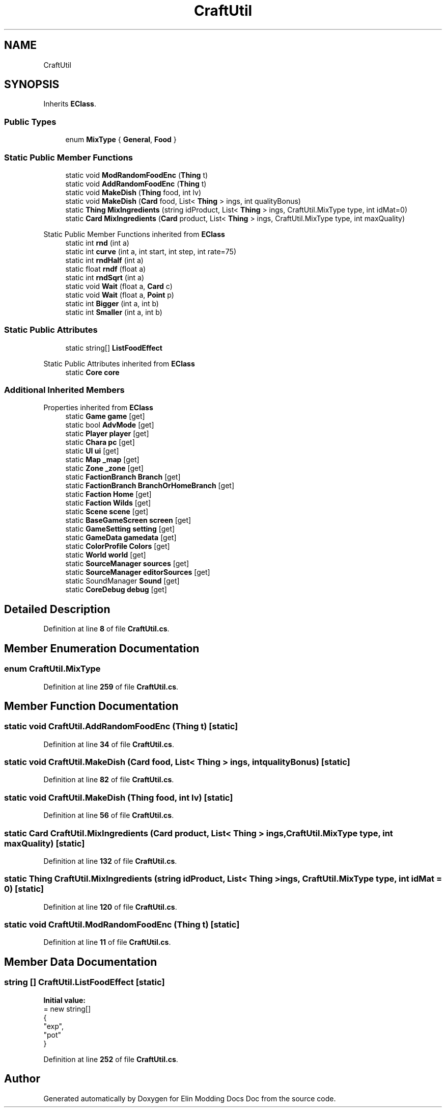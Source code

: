 .TH "CraftUtil" 3 "Elin Modding Docs Doc" \" -*- nroff -*-
.ad l
.nh
.SH NAME
CraftUtil
.SH SYNOPSIS
.br
.PP
.PP
Inherits \fBEClass\fP\&.
.SS "Public Types"

.in +1c
.ti -1c
.RI "enum \fBMixType\fP { \fBGeneral\fP, \fBFood\fP }"
.br
.in -1c
.SS "Static Public Member Functions"

.in +1c
.ti -1c
.RI "static void \fBModRandomFoodEnc\fP (\fBThing\fP t)"
.br
.ti -1c
.RI "static void \fBAddRandomFoodEnc\fP (\fBThing\fP t)"
.br
.ti -1c
.RI "static void \fBMakeDish\fP (\fBThing\fP food, int lv)"
.br
.ti -1c
.RI "static void \fBMakeDish\fP (\fBCard\fP food, List< \fBThing\fP > ings, int qualityBonus)"
.br
.ti -1c
.RI "static \fBThing\fP \fBMixIngredients\fP (string idProduct, List< \fBThing\fP > ings, CraftUtil\&.MixType type, int idMat=0)"
.br
.ti -1c
.RI "static \fBCard\fP \fBMixIngredients\fP (\fBCard\fP product, List< \fBThing\fP > ings, CraftUtil\&.MixType type, int maxQuality)"
.br
.in -1c

Static Public Member Functions inherited from \fBEClass\fP
.in +1c
.ti -1c
.RI "static int \fBrnd\fP (int a)"
.br
.ti -1c
.RI "static int \fBcurve\fP (int a, int start, int step, int rate=75)"
.br
.ti -1c
.RI "static int \fBrndHalf\fP (int a)"
.br
.ti -1c
.RI "static float \fBrndf\fP (float a)"
.br
.ti -1c
.RI "static int \fBrndSqrt\fP (int a)"
.br
.ti -1c
.RI "static void \fBWait\fP (float a, \fBCard\fP c)"
.br
.ti -1c
.RI "static void \fBWait\fP (float a, \fBPoint\fP p)"
.br
.ti -1c
.RI "static int \fBBigger\fP (int a, int b)"
.br
.ti -1c
.RI "static int \fBSmaller\fP (int a, int b)"
.br
.in -1c
.SS "Static Public Attributes"

.in +1c
.ti -1c
.RI "static string[] \fBListFoodEffect\fP"
.br
.in -1c

Static Public Attributes inherited from \fBEClass\fP
.in +1c
.ti -1c
.RI "static \fBCore\fP \fBcore\fP"
.br
.in -1c
.SS "Additional Inherited Members"


Properties inherited from \fBEClass\fP
.in +1c
.ti -1c
.RI "static \fBGame\fP \fBgame\fP\fR [get]\fP"
.br
.ti -1c
.RI "static bool \fBAdvMode\fP\fR [get]\fP"
.br
.ti -1c
.RI "static \fBPlayer\fP \fBplayer\fP\fR [get]\fP"
.br
.ti -1c
.RI "static \fBChara\fP \fBpc\fP\fR [get]\fP"
.br
.ti -1c
.RI "static \fBUI\fP \fBui\fP\fR [get]\fP"
.br
.ti -1c
.RI "static \fBMap\fP \fB_map\fP\fR [get]\fP"
.br
.ti -1c
.RI "static \fBZone\fP \fB_zone\fP\fR [get]\fP"
.br
.ti -1c
.RI "static \fBFactionBranch\fP \fBBranch\fP\fR [get]\fP"
.br
.ti -1c
.RI "static \fBFactionBranch\fP \fBBranchOrHomeBranch\fP\fR [get]\fP"
.br
.ti -1c
.RI "static \fBFaction\fP \fBHome\fP\fR [get]\fP"
.br
.ti -1c
.RI "static \fBFaction\fP \fBWilds\fP\fR [get]\fP"
.br
.ti -1c
.RI "static \fBScene\fP \fBscene\fP\fR [get]\fP"
.br
.ti -1c
.RI "static \fBBaseGameScreen\fP \fBscreen\fP\fR [get]\fP"
.br
.ti -1c
.RI "static \fBGameSetting\fP \fBsetting\fP\fR [get]\fP"
.br
.ti -1c
.RI "static \fBGameData\fP \fBgamedata\fP\fR [get]\fP"
.br
.ti -1c
.RI "static \fBColorProfile\fP \fBColors\fP\fR [get]\fP"
.br
.ti -1c
.RI "static \fBWorld\fP \fBworld\fP\fR [get]\fP"
.br
.ti -1c
.RI "static \fBSourceManager\fP \fBsources\fP\fR [get]\fP"
.br
.ti -1c
.RI "static \fBSourceManager\fP \fBeditorSources\fP\fR [get]\fP"
.br
.ti -1c
.RI "static SoundManager \fBSound\fP\fR [get]\fP"
.br
.ti -1c
.RI "static \fBCoreDebug\fP \fBdebug\fP\fR [get]\fP"
.br
.in -1c
.SH "Detailed Description"
.PP 
Definition at line \fB8\fP of file \fBCraftUtil\&.cs\fP\&.
.SH "Member Enumeration Documentation"
.PP 
.SS "enum CraftUtil\&.MixType"

.PP
Definition at line \fB259\fP of file \fBCraftUtil\&.cs\fP\&.
.SH "Member Function Documentation"
.PP 
.SS "static void CraftUtil\&.AddRandomFoodEnc (\fBThing\fP t)\fR [static]\fP"

.PP
Definition at line \fB34\fP of file \fBCraftUtil\&.cs\fP\&.
.SS "static void CraftUtil\&.MakeDish (\fBCard\fP food, List< \fBThing\fP > ings, int qualityBonus)\fR [static]\fP"

.PP
Definition at line \fB82\fP of file \fBCraftUtil\&.cs\fP\&.
.SS "static void CraftUtil\&.MakeDish (\fBThing\fP food, int lv)\fR [static]\fP"

.PP
Definition at line \fB56\fP of file \fBCraftUtil\&.cs\fP\&.
.SS "static \fBCard\fP CraftUtil\&.MixIngredients (\fBCard\fP product, List< \fBThing\fP > ings, CraftUtil\&.MixType type, int maxQuality)\fR [static]\fP"

.PP
Definition at line \fB132\fP of file \fBCraftUtil\&.cs\fP\&.
.SS "static \fBThing\fP CraftUtil\&.MixIngredients (string idProduct, List< \fBThing\fP > ings, CraftUtil\&.MixType type, int idMat = \fR0\fP)\fR [static]\fP"

.PP
Definition at line \fB120\fP of file \fBCraftUtil\&.cs\fP\&.
.SS "static void CraftUtil\&.ModRandomFoodEnc (\fBThing\fP t)\fR [static]\fP"

.PP
Definition at line \fB11\fP of file \fBCraftUtil\&.cs\fP\&.
.SH "Member Data Documentation"
.PP 
.SS "string [] CraftUtil\&.ListFoodEffect\fR [static]\fP"
\fBInitial value:\fP
.nf
= new string[]
    {
        "exp",
        "pot"
    }
.PP
.fi

.PP
Definition at line \fB252\fP of file \fBCraftUtil\&.cs\fP\&.

.SH "Author"
.PP 
Generated automatically by Doxygen for Elin Modding Docs Doc from the source code\&.
